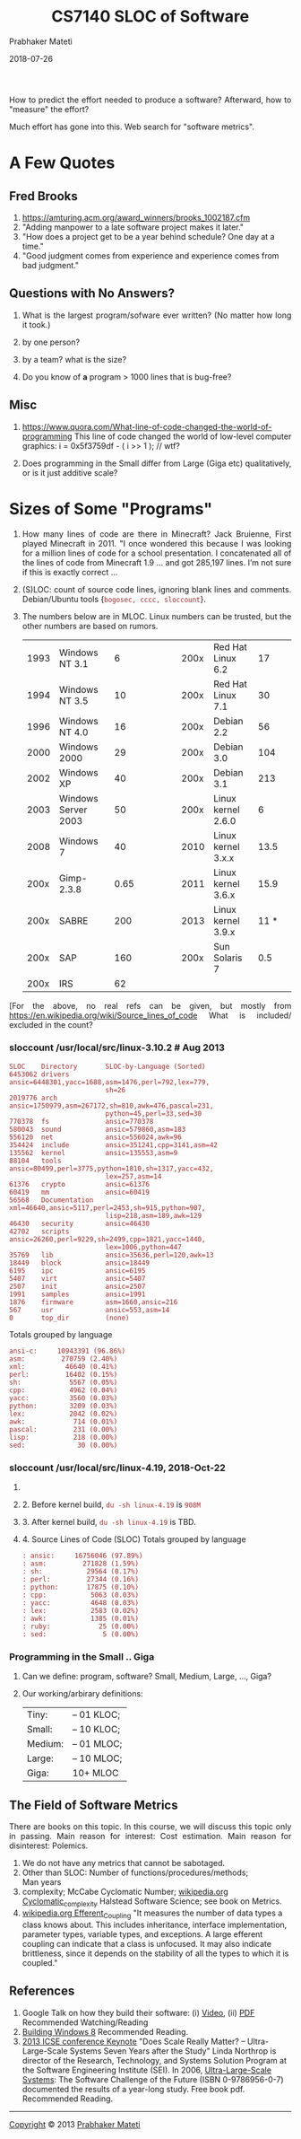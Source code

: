 # -*- mode: org -*-
#+DATE: 2018-07-26
#+TITLE: CS7140 SLOC of Software
#+AUTHOR: Prabhaker Mateti
#+DESCRIPTION: CS7140 Adv Software Engineering
#+HTML_LINK_UP: ../
#+HTML_LINK_HOME: ../../Top/index.html
#+HTML_HEAD: <style> P {text-align: justify} code, pre {color: brown;} @media screen {BODY {margin: 10%} }</style>
#+BIND: org-html-preamble-format (("en" "<a href=\"../../\"> ../../</a>"))
#+BIND: org-html-postamble-format (("en" "<hr size=1>Copyright &copy; 2018 %e &bull; <a href=\"http://www.wright.edu/~pmateti\"> www.wright.edu/~pmateti</a>  %d"))
#+STARTUP:showeverything
#+OPTIONS: toc:nil


How to predict the effort needed to produce a software?  Afterward, how to
"measure" the effort?

Much effort has gone into this.  Web search for "software metrics".

* A Few Quotes

** Fred Brooks
1. https://amturing.acm.org/award_winners/brooks_1002187.cfm
1. "Adding manpower to a late software project makes it later."
1. "How does a project get to be a year behind schedule? One day at a time."
1. "Good judgment comes from experience and experience comes from bad judgment."

** Questions with No Answers?

1. What is the largest program/sofware ever written? (No matter how
   long it took.)

1. by one person?
2. by a team? what is the size?

1. Do you know of *a* program > 1000 lines that is bug-free?


** Misc

1. https://www.quora.com/What-line-of-code-changed-the-world-of-programming
   This line of code changed the world of low-level computer graphics:
   i  = 0x5f3759df - ( i >> 1 );               // wtf? 

1. Does programming in the Small differ from Large (Giga etc)
   qualitatively, or is it just additive scale?

* Sizes of Some "Programs"

1. How many lines of code are there in Minecraft? Jack Bruienne, First
   played Minecraft in 2011.  "I once wondered this because I was
   looking for a million lines of code for a school presentation. I
   concatenated all of the lines of code from Minecraft 1.9 
   ... and got 285,197 lines.  I’m not sure if this is
   exactly correct ...

1. (S)LOC: count of source code lines, ignoring blank lines and
   comments.  Debian/Ubuntu tools {=bogosec, cccc, sloccount=}.

1. The numbers below are in MLOC.  Linux numbers can be trusted, but
   the other numbers are based on rumors.

 | 1993 | Windows NT 3.1      | 6    |  | |   | | 200x | Red Hat Linux 6.2  | 17   | |
 | 1994 | Windows NT 3.5      | 10   |  | |   | | 200x | Red Hat Linux 7.1  | 30   | |
 | 1996 | Windows NT 4.0      | 16   |  | |   | | 200x | Debian 2.2         | 56   | |
 | 2000 | Windows 2000        | 29   |  | |   | | 200x | Debian 3.0         | 104  | |
 | 2002 | Windows XP          | 40   |  | |   | | 200x | Debian 3.1         | 213  | |
 | 2003 | Windows Server 2003 | 50   |  | |   | | 200x | Linux kernel 2.6.0 | 6    | |
 | 2008 | Windows 7           | 40   |  | |   | | 2010 | Linux kernel 3.x.x | 13.5 | |
 | 200x | Gimp-2.3.8          | 0.65 |  | |   | | 2011 | Linux kernel 3.6.x | 15.9 | |
 | 200x | SABRE               | 200  |  | |   | | 2013 | Linux kernel 3.9.x | 11 * | |
 | 200x | SAP                 | 160  |  | |   | | 200x | Sun Solaris 7      | 0.5  | |
 | 200x | IRS                 | 62   |  | |   |                                      |

[For the above, no real refs can be given, but mostly from
https://en.wikipedia.org/wiki/Source_lines_of_code
What is included/ excluded in the count?

*** sloccount /usr/local/src/linux-3.10.2 # Aug 2013
    :PROPERTIES:
    :CUSTOM_ID: sloccount-usrlocalsrclinux-3.10.2-aug-2013
    :END:

#+BEGIN_EXAMPLE
  SLOC    Directory       SLOC-by-Language (Sorted)
  6453062 drivers         ansic=6448301,yacc=1688,asm=1476,perl=792,lex=779,
                          sh=26
  2019776 arch            ansic=1750979,asm=267172,sh=810,awk=476,pascal=231,
                          python=45,perl=33,sed=30
  770378  fs              ansic=770378
  580043  sound           ansic=579860,asm=183
  556120  net             ansic=556024,awk=96
  354424  include         ansic=351241,cpp=3141,asm=42
  135562  kernel          ansic=135553,asm=9
  88104   tools           ansic=80499,perl=3775,python=1810,sh=1317,yacc=432,
                          lex=257,asm=14
  61376   crypto          ansic=61376
  60419   mm              ansic=60419
  56568   Documentation   xml=46640,ansic=5117,perl=2453,sh=915,python=907,
                          lisp=218,asm=189,awk=129
  46430   security        ansic=46430
  42702   scripts         ansic=26260,perl=9229,sh=2499,cpp=1821,yacc=1440,
                          lex=1006,python=447
  35769   lib             ansic=35636,perl=120,awk=13
  18449   block           ansic=18449
  6195    ipc             ansic=6195
  5407    virt            ansic=5407
  2507    init            ansic=2507
  1991    samples         ansic=1991
  1876    firmware        asm=1660,ansic=216
  567     usr             ansic=553,asm=14
  0       top_dir         (none)
#+END_EXAMPLE

Totals grouped by language

#+BEGIN_EXAMPLE
  ansi-c:     10943391 (96.86%)
  asm:         270759 (2.40%)
  xml:          46640 (0.41%)
  perl:         16402 (0.15%)
  sh:            5567 (0.05%)
  cpp:           4962 (0.04%)
  yacc:          3560 (0.03%)
  python:        3209 (0.03%)
  lex:           2042 (0.02%)
  awk:            714 (0.01%)
  pascal:         231 (0.00%)
  lisp:           218 (0.00%)
  sed:             30 (0.00%)
#+END_EXAMPLE

*** sloccount /usr/local/src/linux-4.19, 2018-Oct-22
    :PROPERTIES:
    :CUSTOM_ID: sloccount-usrlocalsrclinux-4.19-2018-oct-22
    :END:

1.

2. 2. Before kernel build, =du -sh linux-4.19= is =908M=

3. 3. After kernel build, =du -sh linux-4.19= is TBD.

4. 4. Source Lines of Code (SLOC) Totals grouped by language

   #+BEGIN_EXAMPLE
           : ansic:     16756046 (97.89%)
           : asm:         271828 (1.59%)
           : sh:           29564 (0.17%)
           : perl:         27344 (0.16%)
           : python:       17875 (0.10%)
           : cpp:           5063 (0.03%)
           : yacc:          4648 (0.03%)
           : lex:           2583 (0.02%)
           : awk:           1385 (0.01%)
           : ruby:            25 (0.00%)
           : sed:              5 (0.00%)
   #+END_EXAMPLE

*** Programming in the Small .. Giga
    :PROPERTIES:
    :CUSTOM_ID: programming-in-the-small-..-giga
    :END:

1. Can we define: program, software? Small, Medium, Large, ..., Giga?
2. Our working/arbirary definitions:
   | Tiny:   | -- 01 KLOC; |
   | Small:  | -- 10 KLOC; |
   | Medium: | -- 01 MLOC; |
   | Large:  | -- 10 MLOC; |
   | Giga:   | 10+ MLOC    |

** The Field of Software Metrics
   :PROPERTIES:
   :CUSTOM_ID: the-field-of-software-metrics
   :END:

There are books on this topic. In this course, we will discuss this
topic only in passing. Main reason for interest: Cost estimation. Main
reason for disinterest: Polemics.

1. We do not have any metrics that cannot be sabotaged.
2. Other than SLOC: Number of functions/procedures/methods;\\
   Man years\\
3. complexity; McCabe Cyclomatic Number;
   [[http://en.wikipedia.org/wiki/Cyclomatic_complexity][wikipedia.org
   Cyclomatic_complexity]] Halstead Software Science; see book on
   Metrics.
4. [[http://en.wikipedia.org/wiki/Efferent_Coupling][wikipedia.org
   Efferent_Coupling]] "It measures the number of data types a class
   knows about. This includes inheritance, interface implementation,
   parameter types, variable types, and exceptions. A large efferent
   coupling can indicate that a class is unfocused. It may also indicate
   brittleness, since it depends on the stability of all the types to
   which it is coupled."

** References
   :PROPERTIES:
   :CUSTOM_ID: references
   :END:

1. Google Talk on how they build their software: (i)
   [[http://www.youtube.com/watch?v=2qv3fcXW1mg][Video]], (ii)
   [[http://static.googleusercontent.com/external_content/untrusted_dlcp/research.google.com/en/us/people/jeff/stanford-295-talk.pdf][PDF]]
   Recommended Watching/Reading
2. [[http://blogs.msdn.com/b/b8/archive/2012/03/06/going-behind-the-scenes-building-windows-8.aspx][Building
   Windows 8]] Recommended Reading.
3. [[http://2013.icse-conferences.org/Keynote][2013 ICSE conference
   Keynote]] "Does Scale Really Matter? -- Ultra-Large-Scale Systems
   Seven Years after the Study" Linda Northrop is director of the
   Research, Technology, and Systems Solution Program at the Software
   Engineering Institute (SEI). In 2006,
   [[http://www.sei.cmu.edu/uls/][Ultra-Large-Scale Systems]]: The
   Software Challenge of the Future (ISBN 0-9786956-0-7) documented the
   results of a year-long study. Free book pdf. Recommended Reading.

--------------

[[http://www.cs.wright.edu/~pmateti/copyright.html][Copyright]] © 2013
[[http://www.cs.wright.edu/~pmateti][Prabhaker Mateti]]

* End
# Local variables:
# after-save-hook: org-html-export-to-html
# end:
